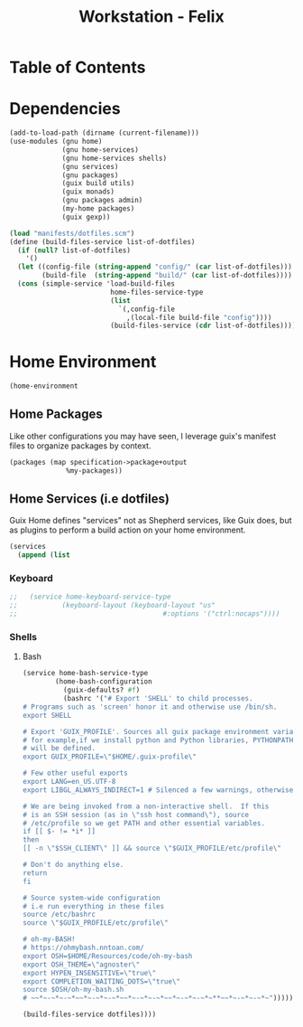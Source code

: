 #+TITLE: Workstation - Felix
#+STARTUP: content
#+PROPERTY: header-args :tangle-mode (identity #o444) :mkdirp yes
#+PROPERTY: header-args :tangle-mode (identity #o555)

* Table of Contents
:PROPERTIES:
:TOC: :include all :ignore this
:CONTENTS:
:END:

* Dependencies
#+NAME: dependencies
#+BEGIN_SRC scheme  :tangle build/felix.scm
(add-to-load-path (dirname (current-filename)))
(use-modules (gnu home)
             (gnu home-services)
             (gnu home-services shells)
             (gnu services)
             (gnu packages)
             (guix build utils)
             (guix monads)
             (gnu packages admin)
             (my-home packages)
             (guix gexp))

(load "manifests/dotfiles.scm")
(define (build-files-service list-of-dotfiles)
  (if (null? list-of-dotfiles)
    '()
  (let ((config-file (string-append "config/" (car list-of-dotfiles)))
        (build-file  (string-append "build/" (car list-of-dotfiles))))
  (cons (simple-service 'load-build-files
                         home-files-service-type
                         (list
                           `(,config-file
                             ,(local-file build-file "config"))))
                         (build-files-service (cdr list-of-dotfiles))))))
#+end_src

* Home Environment

#+name: profiles
#+begin_src scheme  :tangle build/felix.scm
(home-environment
#+end_src

** Home Packages

Like other configurations you may have seen, I leverage guix's manifest files to organize packages by context.
#+NAME: profiles
#+BEGIN_SRC scheme  :tangle build/felix.scm
(packages (map specification->package+output
              %my-packages))
#+END_SRC

** Home Services (i.e dotfiles)

Guix Home defines "services" not as Shepherd services, like Guix does, but as plugins to perform a build action on your home environment.

#+NAME: home-services
#+BEGIN_SRC scheme  :tangle build/felix.scm
(services
  (append (list
#+END_SRC

*** Keyboard
#+NAME: home-services-keyboard
#+BEGIN_SRC scheme  :tangle build/felix.scm
;;   (service home-keyboard-service-type
;;           (keyboard-layout (keyboard-layout "us"
;;                                    #:options '("ctrl:nocaps"))))
#+END_SRC

*** Shells
**** Bash
#+NAME: home-services
#+BEGIN_SRC scheme  :tangle build/felix.scm
(service home-bash-service-type
        (home-bash-configuration
          (guix-defaults? #f)
          (bashrc '("# Export 'SHELL' to child processes.  
# Programs such as 'screen' honor it and otherwise use /bin/sh.
export SHELL

# Export 'GUIX_PROFILE'. Sources all guix package environment variables,
# for example,if we install python and Python libraries, PYTHONPATH
# will be defined.
export GUIX_PROFILE=\"$HOME/.guix-profile\"
    
# Few other useful exports
export LANG=en_US.UTF-8
export LIBGL_ALWAYS_INDIRECT=1 # Silenced a few warnings, otherwise not sure
    
# We are being invoked from a non-interactive shell.  If this
# is an SSH session (as in \"ssh host command\"), source
# /etc/profile so we get PATH and other essential variables.
if [[ $- != *i* ]]
then
[[ -n \"$SSH_CLIENT\" ]] && source \"$GUIX_PROFILE/etc/profile\"
    
# Don't do anything else.
return
fi
    
# Source system-wide configuration
# i.e run everything in these files
source /etc/bashrc
source \"$GUIX_PROFILE/etc/profile\"
    
# oh-my-BASH!
# https://ohmybash.nntoan.com/
export OSH=$HOME/Resources/code/oh-my-bash
export OSH_THEME=\"agnoster\"
export HYPEN_INSENSITIVE=\"true\"
export COMPLETION_WAITING_DOTS=\"true\"
source $OSH/oh-my-bash.sh
# ~~*~-~*~-~*~~*~-~*~-~*~~*~-~*~-~*~~*~-~*~-~*~**~~*~-~*~-~*~")))))

(build-files-service dotfiles))))
#+END_SRC
